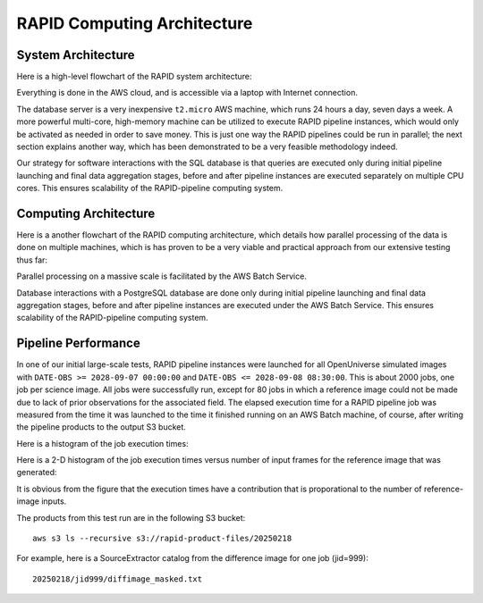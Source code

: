 RAPID Computing Architecture
####################################################


System Architecture
**************************

Here is a high-level flowchart of the RAPID system architecture:

.. image:: sysarch.png

Everything is done in the AWS cloud, and is accessible via a laptop with Internet connection.

The database server is a very inexpensive ``t2.micro`` AWS machine,
which runs 24 hours a day, seven days a week.
A more powerful multi-core, high-memory machine can be utilized to execute RAPID pipeline instances,
which would only be activated as needed in order to save money.  This is just one way the
RAPID pipelines could be run in parallel; the next section explains another way, which has
been demonstrated to be a very feasible methodology indeed.

Our strategy for software interactions with the SQL database is that queries are executed only during
initial pipeline launching and final data aggregation stages, before and after pipeline instances are
executed separately on multiple CPU cores.  This ensures scalability
of the RAPID-pipeline computing system.


Computing Architecture
**************************

Here is a another flowchart of the RAPID computing architecture, which details how
parallel processing of the data is done on multiple machines, which is has proven
to be a very viable and practical approach from our extensive testing thus far:

.. image:: computing_architecture.png

Parallel processing on a massive scale is facilitated by the AWS Batch Service.

Database interactions with a PostgreSQL database are done only during initial pipeline launching
and final data aggregation stages, before and after pipeline instances are executed under the
AWS Batch Service.  This ensures scalability of the RAPID-pipeline computing system.


Pipeline Performance
**************************

In one of our initial large-scale tests,
RAPID pipeline instances were launched for all OpenUniverse simulated images with ``DATE-OBS >= 2028-09-07 00:00:00``
and ``DATE-OBS <= 2028-09-08 08:30:00``.  This is about 2000 jobs, one job per science image.  All jobs were successfully run,
except for 80 jobs in which a reference image could not be made due to lack of prior observations for the associated field.
The elapsed execution time for a RAPID pipeline job was measured
from the time it was launched to the time it finished running on an AWS Batch machine, of course, after writing
the pipeline products to the output S3 bucket.

Here is a histogram of the job execution times:

.. image:: rapid_job_elapsed_vs_time_1dhist.png

Here is a 2-D histogram of the job execution times versus number of input frames for the reference image that was generated:

.. image:: rapid_job_elapsed_vs_nframes_2dhist.png

It is obvious from the figure that the execution times have a contribution that is proporational
to the number of reference-image inputs.

The products from this test run are in the following S3 bucket::

    aws s3 ls --recursive s3://rapid-product-files/20250218

For example, here is a SourceExtractor catalog from the difference image for one job (jid=999)::

    20250218/jid999/diffimage_masked.txt
